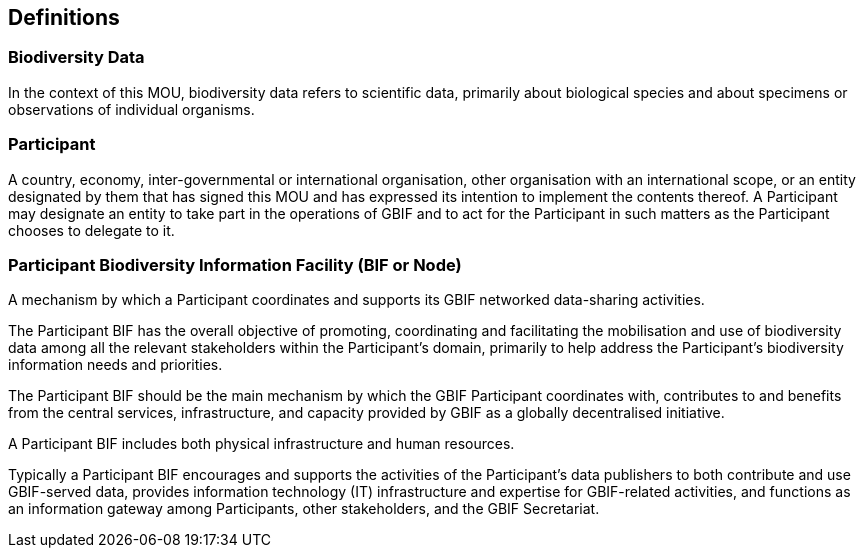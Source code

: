 == Definitions

=== Biodiversity Data

In the context of this MOU, biodiversity data refers to scientific data, primarily
about biological species and about specimens or observations of individual
organisms.

=== Participant

A country, economy, inter-governmental or international organisation, other
organisation with an international scope, or an entity designated by them that has
signed this MOU and has expressed its intention to implement the contents thereof.
A Participant may designate an entity to take part in the operations of GBIF and to
act for the Participant in such matters as the Participant chooses to delegate to it.

=== Participant Biodiversity Information Facility (BIF or Node)

A mechanism by which a Participant coordinates and supports its GBIF networked
data-sharing activities.

The Participant BIF has the overall objective of promoting, coordinating and
facilitating the mobilisation and use of biodiversity data among all the relevant
stakeholders within the Participant’s domain, primarily to help address the
Participant’s biodiversity information needs and priorities.

The Participant BIF should be the main mechanism by which the GBIF Participant
coordinates with, contributes to and benefits from the central services,
infrastructure, and capacity provided by GBIF as a globally decentralised initiative.

A Participant BIF includes both physical infrastructure and human resources.

Typically a Participant BIF encourages and supports the activities of the
Participant’s data publishers to both contribute and use GBIF-served data, provides
information technology (IT) infrastructure and expertise for GBIF-related activities,
and functions as an information gateway among Participants, other stakeholders,
and the GBIF Secretariat. 
